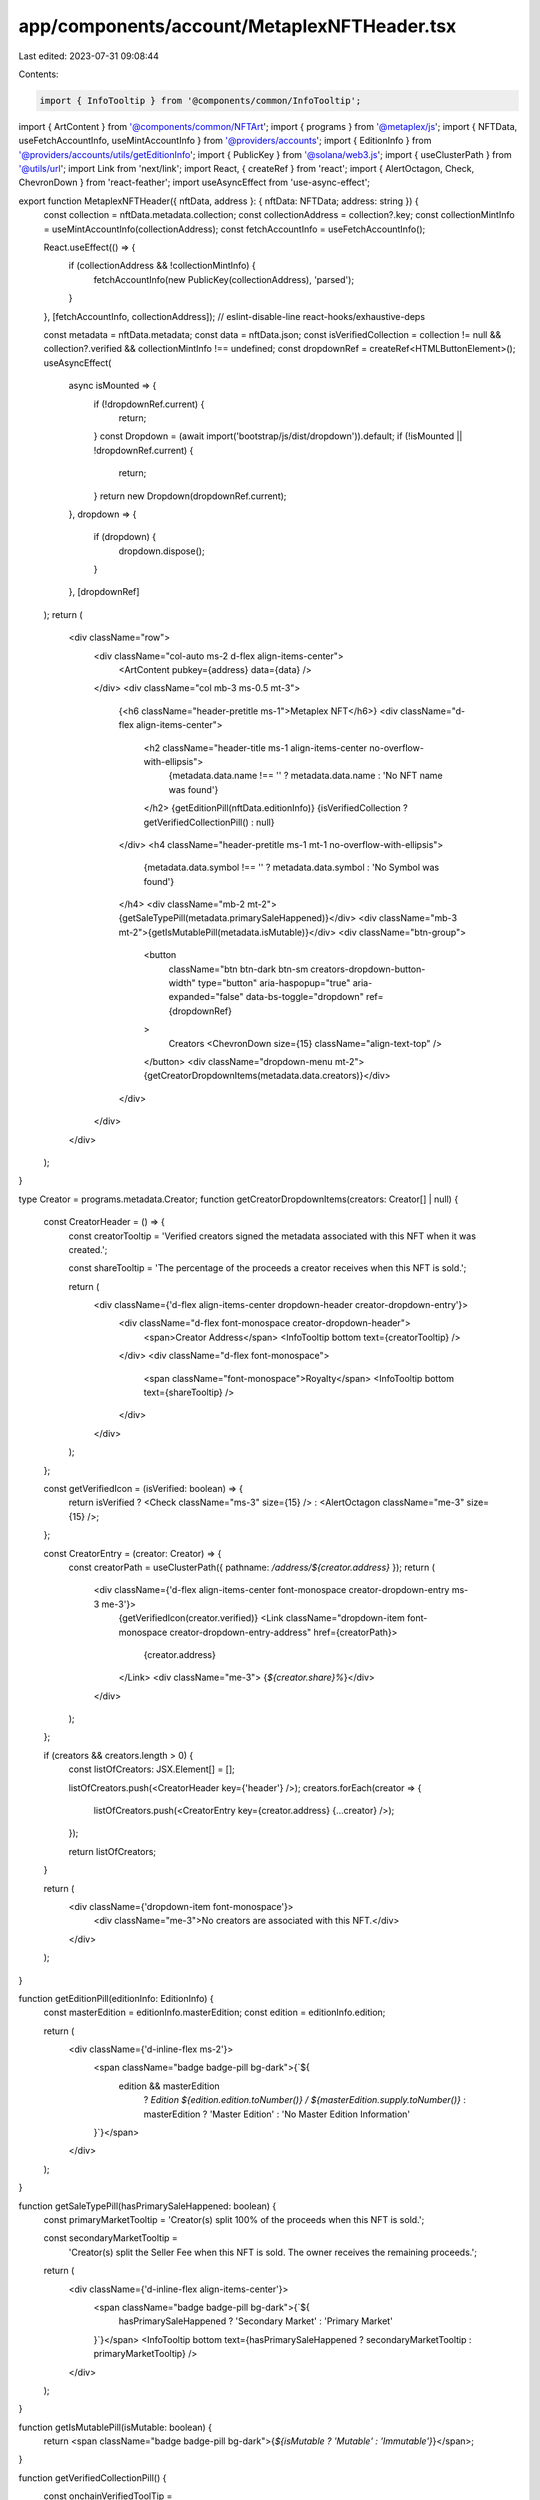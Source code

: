app/components/account/MetaplexNFTHeader.tsx
============================================

Last edited: 2023-07-31 09:08:44

Contents:

.. code-block:: tsx

    import { InfoTooltip } from '@components/common/InfoTooltip';
import { ArtContent } from '@components/common/NFTArt';
import { programs } from '@metaplex/js';
import { NFTData, useFetchAccountInfo, useMintAccountInfo } from '@providers/accounts';
import { EditionInfo } from '@providers/accounts/utils/getEditionInfo';
import { PublicKey } from '@solana/web3.js';
import { useClusterPath } from '@utils/url';
import Link from 'next/link';
import React, { createRef } from 'react';
import { AlertOctagon, Check, ChevronDown } from 'react-feather';
import useAsyncEffect from 'use-async-effect';

export function MetaplexNFTHeader({ nftData, address }: { nftData: NFTData; address: string }) {
    const collection = nftData.metadata.collection;
    const collectionAddress = collection?.key;
    const collectionMintInfo = useMintAccountInfo(collectionAddress);
    const fetchAccountInfo = useFetchAccountInfo();

    React.useEffect(() => {
        if (collectionAddress && !collectionMintInfo) {
            fetchAccountInfo(new PublicKey(collectionAddress), 'parsed');
        }
    }, [fetchAccountInfo, collectionAddress]); // eslint-disable-line react-hooks/exhaustive-deps

    const metadata = nftData.metadata;
    const data = nftData.json;
    const isVerifiedCollection = collection != null && collection?.verified && collectionMintInfo !== undefined;
    const dropdownRef = createRef<HTMLButtonElement>();
    useAsyncEffect(
        async isMounted => {
            if (!dropdownRef.current) {
                return;
            }
            const Dropdown = (await import('bootstrap/js/dist/dropdown')).default;
            if (!isMounted || !dropdownRef.current) {
                return;
            }
            return new Dropdown(dropdownRef.current);
        },
        dropdown => {
            if (dropdown) {
                dropdown.dispose();
            }
        },
        [dropdownRef]
    );
    return (
        <div className="row">
            <div className="col-auto ms-2 d-flex align-items-center">
                <ArtContent pubkey={address} data={data} />
            </div>
            <div className="col mb-3 ms-0.5 mt-3">
                {<h6 className="header-pretitle ms-1">Metaplex NFT</h6>}
                <div className="d-flex align-items-center">
                    <h2 className="header-title ms-1 align-items-center no-overflow-with-ellipsis">
                        {metadata.data.name !== '' ? metadata.data.name : 'No NFT name was found'}
                    </h2>
                    {getEditionPill(nftData.editionInfo)}
                    {isVerifiedCollection ? getVerifiedCollectionPill() : null}
                </div>
                <h4 className="header-pretitle ms-1 mt-1 no-overflow-with-ellipsis">
                    {metadata.data.symbol !== '' ? metadata.data.symbol : 'No Symbol was found'}
                </h4>
                <div className="mb-2 mt-2">{getSaleTypePill(metadata.primarySaleHappened)}</div>
                <div className="mb-3 mt-2">{getIsMutablePill(metadata.isMutable)}</div>
                <div className="btn-group">
                    <button
                        className="btn btn-dark btn-sm creators-dropdown-button-width"
                        type="button"
                        aria-haspopup="true"
                        aria-expanded="false"
                        data-bs-toggle="dropdown"
                        ref={dropdownRef}
                    >
                        Creators <ChevronDown size={15} className="align-text-top" />
                    </button>
                    <div className="dropdown-menu mt-2">{getCreatorDropdownItems(metadata.data.creators)}</div>
                </div>
            </div>
        </div>
    );
}

type Creator = programs.metadata.Creator;
function getCreatorDropdownItems(creators: Creator[] | null) {
    const CreatorHeader = () => {
        const creatorTooltip = 'Verified creators signed the metadata associated with this NFT when it was created.';

        const shareTooltip = 'The percentage of the proceeds a creator receives when this NFT is sold.';

        return (
            <div className={'d-flex align-items-center dropdown-header creator-dropdown-entry'}>
                <div className="d-flex font-monospace creator-dropdown-header">
                    <span>Creator Address</span>
                    <InfoTooltip bottom text={creatorTooltip} />
                </div>
                <div className="d-flex font-monospace">
                    <span className="font-monospace">Royalty</span>
                    <InfoTooltip bottom text={shareTooltip} />
                </div>
            </div>
        );
    };

    const getVerifiedIcon = (isVerified: boolean) => {
        return isVerified ? <Check className="ms-3" size={15} /> : <AlertOctagon className="me-3" size={15} />;
    };

    const CreatorEntry = (creator: Creator) => {
        const creatorPath = useClusterPath({ pathname: `/address/${creator.address}` });
        return (
            <div className={'d-flex align-items-center font-monospace creator-dropdown-entry ms-3 me-3'}>
                {getVerifiedIcon(creator.verified)}
                <Link className="dropdown-item font-monospace creator-dropdown-entry-address" href={creatorPath}>
                    {creator.address}
                </Link>
                <div className="me-3"> {`${creator.share}%`}</div>
            </div>
        );
    };

    if (creators && creators.length > 0) {
        const listOfCreators: JSX.Element[] = [];

        listOfCreators.push(<CreatorHeader key={'header'} />);
        creators.forEach(creator => {
            listOfCreators.push(<CreatorEntry key={creator.address} {...creator} />);
        });

        return listOfCreators;
    }

    return (
        <div className={'dropdown-item font-monospace'}>
            <div className="me-3">No creators are associated with this NFT.</div>
        </div>
    );
}

function getEditionPill(editionInfo: EditionInfo) {
    const masterEdition = editionInfo.masterEdition;
    const edition = editionInfo.edition;

    return (
        <div className={'d-inline-flex ms-2'}>
            <span className="badge badge-pill bg-dark">{`${
                edition && masterEdition
                    ? `Edition ${edition.edition.toNumber()} / ${masterEdition.supply.toNumber()}`
                    : masterEdition
                    ? 'Master Edition'
                    : 'No Master Edition Information'
            }`}</span>
        </div>
    );
}

function getSaleTypePill(hasPrimarySaleHappened: boolean) {
    const primaryMarketTooltip = 'Creator(s) split 100% of the proceeds when this NFT is sold.';

    const secondaryMarketTooltip =
        'Creator(s) split the Seller Fee when this NFT is sold. The owner receives the remaining proceeds.';

    return (
        <div className={'d-inline-flex align-items-center'}>
            <span className="badge badge-pill bg-dark">{`${
                hasPrimarySaleHappened ? 'Secondary Market' : 'Primary Market'
            }`}</span>
            <InfoTooltip bottom text={hasPrimarySaleHappened ? secondaryMarketTooltip : primaryMarketTooltip} />
        </div>
    );
}

function getIsMutablePill(isMutable: boolean) {
    return <span className="badge badge-pill bg-dark">{`${isMutable ? 'Mutable' : 'Immutable'}`}</span>;
}

function getVerifiedCollectionPill() {
    const onchainVerifiedToolTip =
        'This NFT has been verified as a member of an on-chain collection. This tag guarantees authenticity.';
    return (
        <div className={'d-inline-flex align-items-center ms-2'}>
            <span className="badge badge-pill bg-dark">{'Verified Collection'}</span>
            <InfoTooltip bottom text={onchainVerifiedToolTip} />
        </div>
    );
}


